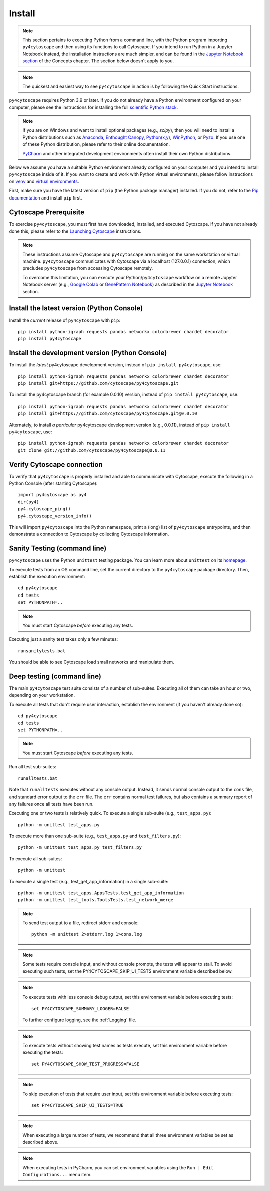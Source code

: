 Install
=======

.. note::
   This section pertains to executing Python from a command line, with the Python program importing ``py4cytoscape``
   and then using its functions to call Cytoscape. If you intend to run Python in a Jupyter Notebook instead,
   the installation instructions are much simpler, and can be found in the
   `Jupyter Notebook section <https://py4cytoscape.readthedocs.io/en/latest/concepts.html#jupyter-notebook>`_ of the
   Concepts chapter. The section below doesn't apply to you.

.. note::
   The quickest and easiest way to see ``py4cytoscape`` in action is by following the Quick Start instructions.

``py4cytoscape`` requires Python 3.9 or later.  If you do not already
have a Python environment configured on your computer, please see the
instructions for installing the full `scientific Python stack
<https://scipy.org/install.html>`_.

.. note::
   If you are on Windows and want to install optional packages (e.g., `scipy`),
   then you will need to install a Python distributions such as
   `Anaconda <https://www.anaconda.com/download/>`_,
   `Enthought Canopy <https://www.enthought.com/product/canopy>`_,
   `Python(x,y) <http://python-xy.github.io/>`_,
   `WinPython <https://winpython.github.io/>`_, or
   `Pyzo <http://www.pyzo.org/>`_.
   If you use one of these Python distribution, please refer to their online
   documentation.

   `PyCharm <https://www.jetbrains.com/pycharm/>`_ and other integrated development
   environments often install their own Python distributions.

Below we assume you have a suitable Python environment already configured on
your computer and you intend to install ``py4cytoscape`` inside of it.  If you want
to create and work with Python virtual environments, please follow instructions
on `venv <https://docs.python.org/3/library/venv.html>`_ and `virtual
environments <http://docs.python-guide.org/en/latest/dev/virtualenvs/>`_.

First, make sure you have the latest version of ``pip`` (the Python package manager)
installed. If you do not, refer to the `Pip documentation
<https://pip.pypa.io/en/stable/installing/>`_ and install ``pip`` first.

Cytoscape Prerequisite
----------------------

To exercise ``py4cytoscape``, you must first have downloaded, installed, and
executed Cytoscape. If you have not already done this, please refer to the `Launching
Cytoscape <http://manual.cytoscape.org/en/stable/Launching_Cytoscape.html#launching-cytoscape>`_
instructions.

.. note::
   These instructions assume Cytoscape and ``py4cytoscape`` are running on the same
   workstation or virtual machine. ``py4cytoscape`` communicates with Cytoscape
   via a localhost (127.0.0.1) connection, which precludes ``py4cytoscape`` from
   accessing Cytoscape remotely.

   To overcome this limitation, you can execute your Python/``py4cytoscape`` workflow
   on a remote Jupyter Notebook server (e.g., `Google Colab <https://colab.research.google.com/>`_
   or `GenePattern Notebook <https://notebook.genepattern.org/hub>`_)
   as described in
   the `Jupyter Notebook <https://py4cytoscape.readthedocs.io/en/latest/concepts.html#jupyter-notebook>`_ section.

Install the latest version (Python Console)
------------------------------------------------

Install the *current* release of ``py4cytoscape`` with ``pip``::

   pip install python-igraph requests pandas networkx colorbrewer chardet decorator
   pip install py4cytoscape


Install the development version (Python Console)
------------------------------------------------

To install the *latest* py4cytoscape development version, instead
of ``pip install py4cytoscape``, use::

   pip install python-igraph requests pandas networkx colorbrewer chardet decorator
   pip install git+https://github.com/cytoscape/py4cytoscape.git
   
To install the py4cytoscape branch (for example 0.0.10) version, instead
of ``pip install py4cytoscape``, use::

   pip install python-igraph requests pandas networkx colorbrewer chardet decorator
   pip install git+https://github.com/cytoscape/py4cytoscape.git@0.0.10

Alternately, to install *a particular* py4cytoscape development version (e.g., 0.0.11), instead
of ``pip install py4cytoscape``, use::

   pip install python-igraph requests pandas networkx colorbrewer chardet decorator
   git clone git://github.com/cytoscape/py4cytoscape@0.0.11

Verify Cytoscape connection
---------------------------

To verify that ``py4cytoscape`` is properly installed and able to communicate with
Cytoscape, execute the following in a Python Console (after starting Cytoscape)::

   import py4cytoscape as py4
   dir(py4)
   py4.cytoscape_ping()
   py4.cytoscape_version_info()

This will import ``py4cytoscape`` into the Python namespace, print a (long) list
of ``py4cytoscape`` entrypoints, and then demonstrate a connection to Cytoscape
by collecting Cytoscape information.

Sanity Testing (command line)
----------------------

``py4cytoscape`` uses the Python ``unittest`` testing package. You can learn more
about ``unittest`` on its `homepage <https://docs.python.org/3/library/unittest.html>`_.

To execute tests from an OS command line, set the current directory to
the ``py4cytoscape`` package directory. Then, establish the execution environment::

   cd py4cytoscape
   cd tests
   set PYTHONPATH=..

.. note::
   You must start Cytoscape *before* executing any tests.

Executing just a sanity test takes only a few minutes::

    runsanitytests.bat

You should be able to see Cytoscape load small networks and manipulate them.

Deep testing (command line)
---------------------------

The main ``py4cytoscape`` test suite consists of a number of sub-suites. Executing all
of them can take an hour or two, depending on your workstation.

To execute all tests that don't require user interaction, establish the environment (if you haven't already done so)::

   cd py4cytoscape
   cd tests
   set PYTHONPATH=..

.. note::
   You must start Cytoscape *before* executing any tests.

Run all test sub-suites::

   runalltests.bat

Note that ``runalltests`` executes without any console output. Instead, it sends normal console
output to the ``cons`` file, and standard error output to the ``err`` file. The ``err``
contains normal test failures, but also contains a summary report of any failures once
all tests have been run.

Executing one or two tests is relatively quick. To execute a single sub-suite
(e.g., ``test_apps.py``)::

   python -m unittest test_apps.py

To execute more than one sub-suite (e.g., ``test_apps.py`` and ``test_filters.py``)::

   python -m unittest test_apps.py test_filters.py

To execute all sub-suites::

   python -m unittest

To execute a single test (e.g., test_get_app_information) in a single sub-suite::

   python -m unittest test_apps.AppsTests.test_get_app_information
   python -m unittest test_tools.ToolsTests.test_network_merge

.. note::
   To send test output to a file, redirect stderr and console::

      python -m unittest 2>stderr.log 1>cons.log

.. note::
   Some tests require console input, and without console prompts, the tests will
   appear to stall. To avoid executing such tests, set the PY4CYTOSCAPE_SKIP_UI_TESTS
   environment variable described below.

.. note::
   To execute tests with less console debug output, set this environment
   variable before executing tests::

      set PY4CYTOSCAPE_SUMMARY_LOGGER=FALSE

   To further configure logging, see the :ref:`Logging` file.

.. note::
   To execute tests without showing test names as tests execute, set this
   environment variable before executing the tests::

      set PY4CYTOSCAPE_SHOW_TEST_PROGRESS=FALSE

.. note::
   To skip execution of tests that require user input, set this environment
   variable before executing tests::

      set PY4CYTOSCAPE_SKIP_UI_TESTS=TRUE

.. note::
    When executing a large number of tests, we recommend that all three
    environment variables be set as described above.

.. note::
    When executing tests in PyCharm, you can set environment
    variables using the ``Run | Edit Configurations...`` menu item.


